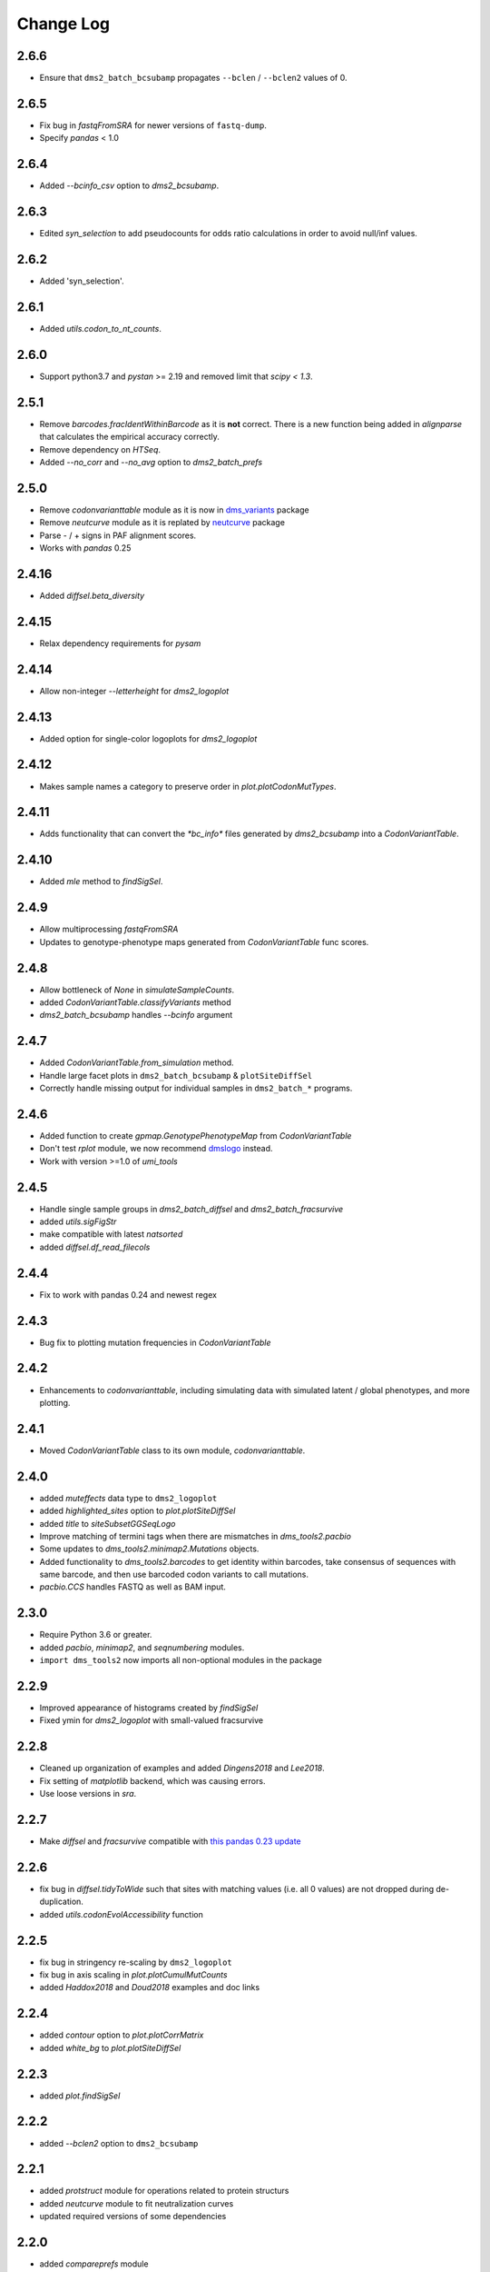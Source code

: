 Change Log
===========

2.6.6
-----
* Ensure that ``dms2_batch_bcsubamp`` propagates ``--bclen`` / ``--bclen2`` values of 0.

2.6.5
-----
* Fix bug in `fastqFromSRA` for newer versions of ``fastq-dump``.

* Specify `pandas` < 1.0

2.6.4
------
* Added `--bcinfo_csv` option to `dms2_bcsubamp`.

2.6.3
------
* Edited `syn_selection` to add pseudocounts for odds ratio calculations in order to avoid null/inf values.

2.6.2
------
* Added 'syn_selection'.

2.6.1
------
* Added `utils.codon_to_nt_counts`.

2.6.0
------
* Support python3.7 and `pystan` >= 2.19 and removed limit that `scipy < 1.3`.

2.5.1
--------
* Remove `barcodes.fracIdentWithinBarcode` as it is **not** correct. There is a new function being added in `alignparse` that calculates the empirical accuracy correctly.

* Remove dependency on `HTSeq`.

* Added `--no_corr` and `--no_avg` option to `dms2_batch_prefs`

2.5.0
------
* Remove `codonvarianttable` module as it is now in `dms_variants <https://github.com/jbloomlab/dms_variants>`_ package

* Remove `neutcurve` module as it is replated by `neutcurve <https://jbloomlab.github.io/neutcurve>`_ package

* Parse - / + signs in PAF alignment scores.

* Works with `pandas` 0.25

2.4.16
------
* Added `diffsel.beta_diversity`

2.4.15
---------
* Relax dependency requirements for `pysam`

2.4.14
-------
* Allow non-integer `--letterheight` for `dms2_logoplot`

2.4.13
------
* Added option for single-color logoplots for `dms2_logoplot`

2.4.12
---------
* Makes sample names a category to preserve order in `plot.plotCodonMutTypes`.

2.4.11
---------
* Adds functionality that can convert the `*bc_info*` files generated by `dms2_bcsubamp` into a `CodonVariantTable`.

2.4.10
-----------
* Added `mle` method to `findSigSel`.

2.4.9
---------
* Allow multiprocessing `fastqFromSRA`

* Updates to genotype-phenotype maps generated from `CodonVariantTable` func scores.

2.4.8
---------
* Allow bottleneck of `None` in `simulateSampleCounts`.

* added `CodonVariantTable.classifyVariants` method

* `dms2_batch_bcsubamp` handles `--bcinfo` argument

2.4.7
--------
* Added `CodonVariantTable.from_simulation` method.

* Handle large facet plots in ``dms2_batch_bcsubamp`` & ``plotSiteDiffSel``

* Correctly handle missing output for individual samples in ``dms2_batch_*`` programs.

2.4.6
----------
* Added function to create `gpmap.GenotypePhenotypeMap` from `CodonVariantTable`

* Don't test `rplot` module, we now recommend `dmslogo <https://jbloomlab.github.io/dmslogo/>`_ instead.

* Work with version >=1.0 of `umi_tools`

2.4.5
----------
* Handle single sample groups in `dms2_batch_diffsel` and `dms2_batch_fracsurvive`

* added `utils.sigFigStr`

* make compatible with latest `natsorted`

* added `diffsel.df_read_filecols`

2.4.4
----------
* Fix to work with pandas 0.24 and newest regex

2.4.3
----------
* Bug fix to plotting mutation frequencies in `CodonVariantTable`

2.4.2
----------
* Enhancements to `codonvarianttable`, including simulating data with simulated latent / global phenotypes, and more plotting.

2.4.1
----------
* Moved `CodonVariantTable` class to its own module, `codonvarianttable`.

2.4.0
-----------
* added `muteffects` data type to ``dms2_logoplot``

* added `highlighted_sites` option to `plot.plotSiteDiffSel`

* added `title` to `siteSubsetGGSeqLogo`

* Improve matching of termini tags when there are mismatches in `dms_tools2.pacbio`

* Some updates to `dms_tools2.minimap2.Mutations` objects.

* Added functionality to `dms_tools2.barcodes` to get identity within barcodes, take consensus of sequences with same barcode, and then use barcoded codon variants to call mutations.

* `pacbio.CCS` handles FASTQ as well as BAM input.

2.3.0
--------
* Require Python 3.6 or greater.

* added `pacbio`, `minimap2`, and `seqnumbering` modules.

* ``import dms_tools2`` now imports all non-optional modules in the package

2.2.9
-------
* Improved appearance of histograms created by `findSigSel`

* Fixed ymin for `dms2_logoplot` with small-valued fracsurvive

2.2.8
--------
* Cleaned up organization of examples and added `Dingens2018` and `Lee2018`.

* Fix setting of `matplotlib` backend, which was causing errors.

* Use loose versions in `sra`.

2.2.7
-------
* Make `diffsel` and `fracsurvive` compatible with `this pandas 0.23 update <https://pandas.pydata.org/pandas-docs/stable/whatsnew.html#assign-accepts-dependent-arguments>`_

2.2.6
-------
* fix bug in `diffsel.tidyToWide` such that sites with matching values (i.e. all 0 values) are not dropped during de-duplication.

* added `utils.codonEvolAccessibility` function


2.2.5
-------
* fix bug in stringency re-scaling by ``dms2_logoplot``

* fix bug in axis scaling in `plot.plotCumulMutCounts`

* added `Haddox2018` and `Doud2018` examples and doc links

2.2.4
----------
* added `contour` option to `plot.plotCorrMatrix`

* added `white_bg` to `plot.plotSiteDiffSel`

2.2.3
------------
* added `plot.findSigSel`

2.2.2
----------
* added `--bclen2` option to ``dms2_bcsubamp``

2.2.1
---------
* added `protstruct` module for operations related to protein structurs

* added `neutcurve` module to fit neutralization curves

* updated required versions of some dependencies

2.2.0
---------
* added `compareprefs` module

* added `rplot` module to enable plotting with `ggseqlogo <https://omarwagih.github.io/ggseqlogo/>`_

* Added `omega` overlay option to ``dms2_logoplot``

* Fix bug with ``dms2_logoplot`` when using wildtype sequence overlays

* Fix bug with ``--fracsurvivemax 0`` to ``dms2_logoplot``

* Scale pseudocounts when using ``dms2_prefs`` with ``--method ratio``, which should give more accurate values when depths differ across samples.

* Some minor bug fixes.

* Fix bug with handling of disulfide-bonded cysteines in ``dssp`` output.

* Added `colors` option to `plot.plotCorrMatrix`

* Added ``--diffprefs`` option to ``dms2_logoplot``

2.1.0
------
* Added programs and docs for `fracsurvive`.

* Added ``--scalebar`` to ``dms2_logoplot``.

* Add `grouplabel` option and preserve group order for faceted plots by batch programs.

* Handle dependencies without `__version__` attribute

2.0.2
------
* Added ``--sitemask`` option to ``dms2_bcsubamp`` / ``dms2_batch_bcsubamp``.

* Standardized color scheme in ``*_cumulmutcounts.pdf`` plot.

* Ensure naturally sorted average prefs from ``dms2_batch_prefs``.

2.0.1
------
* A few packaging changes for PyPI

2.0.0
--------
This version is a complete re-write of `dms_tools <https://github.com/jbloomlab/dms_tools>`_ version 1.2.2.
